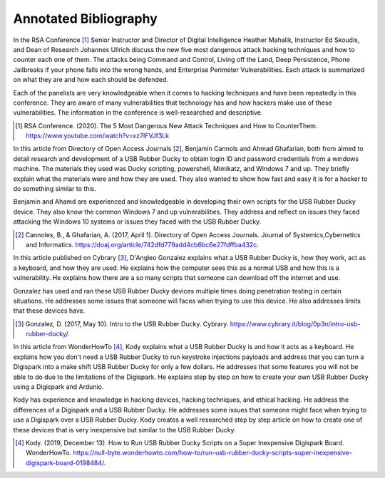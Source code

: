 Annotated Bibliography
======================


In the RSA Conference [#f1]_ Senior Instructor and Director of Digital
Intelligence Heather Mahalik, Instructor Ed Skoudis, and
Dean of Research Johannes Ullrich discuss the new five most dangerous attack
hacking techniques and how to counter each one of them. The attacks being
Command and Control, Living off the Land, Deep Persistence, Phone Jailbreaks if
your phone falls into the wrong hands, and Enterprise Perimeter Vulnerabilities.
Each attack is summarized on what they are and how each should be defended.

Each of the panelists are very knowledgeable when it comes to hacking techniques
and have been repeatedly in this conference. They are aware of many
vulnerabilities that technology has and how hackers make use of these
vulnerabilities. The information in the conference is well-researched and
descriptive.

.. [#f1] RSA Conference. (2020). The 5 Most Dangerous New Attack Techniques and
   How to CounterThem. https://www.youtube.com/watch?v=xz7IFVJf3Lk


In this article from Directory of Open Access Journals [#f2]_, Benjamin Cannols
and Ahmad Ghafarian, both from aimed to detail research and development of a USB
Rubber Ducky to obtain login ID and password credentials from a windows machine.
The materials they used was Ducky scripting, powershell, Mimikatz, and Windows 7
and up. They briefly explain what the materials were and how they are used. They
also wanted to show how fast and easy it is for a hacker to do something similar
to this.

Benjamin and Ahamd are experienced and knowledgeable in developing their own
scripts for the USB Rubber Ducky device. They also know the common Windows 7 and
up vulnerabilities. They address and reflect on issues they faced attacking the
Windows 10 systems or issues they faced with the USB Rubber Ducky.

.. [#f2] Cannoles, B., & Ghafarian, A. (2017, April 1). Directory of Open
   Access Journals. Journal of Systemics,Cybernetics and Informatics.
   https://doaj.org/article/742dfd779add4cb6bc6e27fdffba432c.

In this article published on Cybrary [#f3]_, D'Angleo Gonzalez explains what a
USB Rubber Ducky is, how they work, act as a keyboard, and how they are used. He
explains how the computer sees this as a normal USB and how this is a
vulnerability. He explains how there are a so many scripts that someone can
download off the internet and use.

Gonzalez has used and ran these USB Rubber Ducky devices multiple times doing
penetration testing in certain situations. He addresses some issues that someone
will faces when trying to use this device. He also addresses limits that these
devices have.

.. [#f3] Gonzalez, D. (2017, May 10). Intro to the USB Rubber Ducky. Cybrary.
   https://www.cybrary.it/blog/0p3n/intro-usb-rubber-ducky/.

In this article from WonderHowTo [#f4]_, Kody explains what a USB Rubber Ducky
is and how it acts as a keyboard. He explains how you don't need a USB
Rubber Ducky to run keystroke injections payloads and address that you can turn
a Digispark into a make shift USB Rubber Ducky for only a few dollars. He
addresses that some features you will not be able to do due to the limitations
of the Digispark. He explains step by step on how to create your own USB Rubber
Ducky using a Digispark and Ardunio.

Kody has experience and knowledge in hacking devices, hacking techniques, and
ethical hacking. He address the differences of a Digispark and a USB Rubber
Ducky. He addresses some issues that someone might face when trying to use a
Digispark over a USB Rubber Ducky. Kody creates a well researched step by step
article on how to create one of these devices that is very inexpensive but
similar to the USB Rubber Ducky.

.. [#f4] Kody. (2019, December 13). How to Run USB Rubber Ducky Scripts on a
   Super Inexpensive Digispark Board. WonderHowTo.
   https://null-byte.wonderhowto.com/how-to/run-usb-rubber-ducky-scripts-super-inexpensive-digispark-board-0198484/.